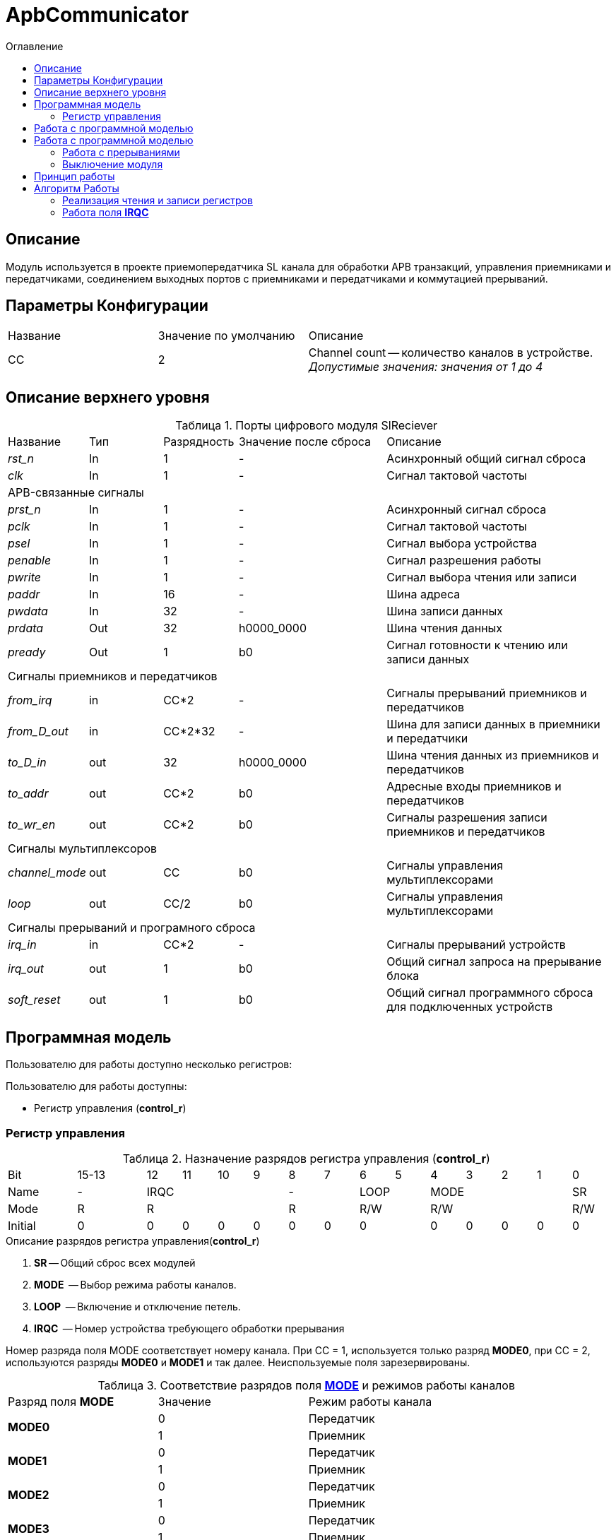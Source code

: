 = ApbCommunicator
:Date:      31.11.2017
:Revision:  0.5
:toc:       right
:icons:     font
:source-highlighter: rouge
:table-caption:     Таблица
:listing-caption:   Код
:chapter-label:     Глава
:toc-title:         Оглавление
:version-label:     Версия
:figure-caption:    Рисунок
:imagesdir:         ./../img/

[[communicator-main-description]]
== Описание
Модуль используется в проекте приемопередатчика SL канала для обработки APB транзакций, управления приемниками и передатчиками, соединением выходных портов с приемниками и передатчиками и коммутацией прерываний.


[[communicator-params]]
== Параметры Конфигурации
[cols="2*^1,1*<2", halign="left", width=99%]
|===
|Название      |Значение по умолчанию |Описание
|CC            |2                     |Channel count -- количество каналов в устройстве. _Допустимые значения: значения от 1 до 4_
|===

[[communicator-top-level-description]]
== Описание верхнего уровня
.Порты цифрового модуля SlReciever
[cols="3*^1,1*^2,1*<3", halign="left", width=99%]
|===
|Название      |Тип   |Разрядность |Значение после сброса |Описание
|_rst_n_       |In    |1           | -                    |Асинхронный общий сигнал сброса
|_clk_         |In    |1           | -                    |Сигнал тактовой частоты
5+|APB-связанные сигналы
|_prst_n_      |In    |1           | -                    |Асинхронный сигнал сброса
|_pclk_        |In    |1           | -                    |Cигнал тактовой частоты
|_psel_        |In    |1           | -                    |Cигнал выбора устройства
|_penable_     |In    |1           | -                    |Cигнал разрешения работы
|_pwrite_      |In    |1           | -                    |Cигнал выбора чтения или записи
|_paddr_       |In    |16          | -                    |Шина адреса
|_pwdata_      |In    |32          | -                    |Шина записи данных
|_prdata_      |Out   |32          |h0000_0000            |Шина чтения данных
|_pready_      |Out   |1           |b0                    |Cигнал готовности к чтению или записи данных
5+|Сигналы приемников и передатчиков
|_from_irq_      |in     |CC&#42;2                 | -                    |Сигналы прерываний приемников и передатчиков
|_from_D_out_    |in     |CC&#42;2&#42;32          | -                    |Шина для записи данных в приемники и передатчики
|_to_D_in_       |out    |32                       |h0000_0000            |Шина чтения данных из приемников и передатчиков
|_to_addr_       |out    |CC&#42;2                 |b0                    |Адресные входы приемников и передатчиков
|_to_wr_en_      |out    |CC&#42;2                 |b0                    |Сигналы разрешения записи приемников и передатчиков
5+|Сигналы мультиплексоров
|_channel_mode_  |out    |CC                       |b0                    |Сигналы управления мультиплексорами
|_loop_          |out    |CC/2                     |b0                    |Сигналы управления мультиплексорами
5+|Сигналы прерываний и програмного сброса
|_irq_in_        |in     |CC&#42;2                 |-                     |Сигналы прерываний
устройств
|_irq_out_       |out    |1                        |b0                    |Общий сигнал запроса на прерывание блока
|_soft_reset_    |out    |1                        |b0                    |Общий сигнал программного сброса для подключенных устройств
|===

[[communicator-programm-model]]
== Программная модель
.Пользователю для работы доступно несколько регистров:
Пользователю для работы доступны:

* Регистр управления (*control_r*)


=== Регистр управления
[[communicator_control_table]]
.Назначение разрядов регистра управления (*control_r*)

[cols="1*^2,1*^2,13*^1", width=99%]
|===
|Bit        |15-13      |12 |11 |10 |9   |8 | 7  |6  |5  |4 |3 |2 |1 |0
|Name       |-        4+|IRQC          2+|-    2+|LOOP 4+|MODE       |SR
|Mode       |R        4+|R             2+|R    2+|R/W  4+|R/W        |R/W
|Initial    |0          |0  |0  |0  |0   |0 |0 2+|0      |0 |0 |0 |0 |0
|===


.Описание разрядов регистра управления(*control_r*)
. *SR* -- Общий сброс всех модулей
. *MODE*  -- Выбор режима работы каналов.
. *LOOP*  -- Включение и отключение петель.
. *IRQC*  -- Номер устройства требующего обработки прерывания

Номер разряда поля MODE соответствует номеру канала. При СС = 1, используется только разряд *MODE0*, при СС = 2, используются разряды *MODE0* и *MODE1* и так далее. Неиспользуемые поля зарезервированы.


.Соответствие разрядов поля <<tr_conf_table,*MODE*>> и режимов работы каналов
[cols="2*^,1*<2", width=99%]
|===
|Разряд поля *MODE*        |Значение |Режим работы канала
.2+|*MODE0*                |0        |Передатчик
                           |1     1+<|Приемник
.2+|*MODE1*                |0        |Передатчик
                           |1     1+<|Приемник
.2+|*MODE2*                |0        |Передатчик
                           |1     1+<|Приемник
.2+|*MODE3*                |0        |Передатчик
                           |1     1+<|Приемник
|===
При СС = 1, используется только разряд *MODE0*, при СС = 2, используются разряды *MODE0* и *MODE1* и так далее. Неиспользуемые поля зарезервированы.

.Соответствие разряда <<communicator_control_table,*LOOP0*>> и наличия петли между 0 и 1 каналом
[cols="3*^", width=99%]
|===
|Значение разряда *LOOP0*  |Значение выражения  (*MODE0*==*MODE1*)  | Наличие петли между каналами 0 и 1
|0                         |0                                       |нет
|0                         |1                                       |нет
|1                         |0                                       |нет
|1                         |1                                       |да
|===
Возможность создания петли между каналами 0 и 1 предусмотрена только при значениях CC > 2.
Если CC = 1, поля *LOOP0* и *LOOP1* зарезервированы.

.Соответствие разряда <<communicator_control_table,*LOOP1*>> и наличия петли между 2 и 3 каналом
[cols="3*^", width=99%]
|===
|Значение разряда *LOOP1*  |Значение выражения  (*MODE2*==*MODE3*)  | Наличие петли между каналами 2 и 3
|0                         |0                                       |нет
|0                         |1                                       |нет
|1                         |0                                       |нет
|1                         |1                                       |да
|===
Возможность создания петли между каналами 2 и 3 предусмотрена только при значении CC = 4.
Если CC < 4, поле *LOOP1* зарезервировано.

== Работа с программной моделью

Запись и чтение регистра управления происходит описанию шины Apb.


== Работа с программной моделью

Запись и чтение регистра управления происходит по шине Apb.
Также модуль обеспечивает чтение и запись регистров всех подключенных к нему приемников и передатчиков.

.Адресное пространство модуля ApbCommunicator
[cols="4*^", width=99%]
|===
|Смещение относительно BASE_ADDRESS  |Устройство |Регистр |Номер канала
|0  |ApbCommunicator   |Управления   | -
|1  |Передатчик        |Служебный .4+| 0
|2  |Передатчик        |Данных
|3  |Приемник          |Служебный
|4  |Приемник          |Данных
|5  |Передатчик        |Служебный .4+| 1
|6  |Передатчик        |Данных
|7  |Приемник          |Служебный
|8  |Приемник          |Данных
|9  |Передатчик        |Служебный .4+| 2
|10 |Передатчик        |Данных
|11 |Приемник          |Служебный
|12 |Приемник          |Данных
|13 |Передатчик        |Служебный .4+| 3
|14 |Передатчик        |Данных
|15 |Приемник          |Служебный
|16 |Приемник          |Данных
|===

Если параметр CC не равен 4, адреса отсутствующих каналов остаются не занятыми.

=== Работа с прерываниями

В поле IRQC содержится номер устройства первым запросившего обработку прерывания. После того, как прерывание этого устройства будет обработано, в IRQC будет помещен адрес следующего устройства, запрашивающего обработку прерывания.

=== Выключение модуля
Чтобы выключить модуль необходимо записать 1 в разряд *SR* регистра управления.

Отправка и прием всех сообщений устройствами прекращается. Сбрасываются все поля регистров устройств отвечающие за состояние.

== Принцип работы

В ходе работы, обрабатывает транзакции APB шины и на основе транзакций управляет приемниками и передатчиками.


== Алгоритм Работы

=== Реализация чтения и записи регистров
image::image_ApbCommunicator_SM.png[title="Конечный автомат модуля ApbCommunicator", align="center"]

В устройстве используются следующие вспомогательные сигналы и регистры:
[cols="3*^1,1*^2,1*<3", halign="left", width=99%]
|===
|Название           |Тип     |Разрядность  |Значение после сброса  |Описание
|_loc_addr_         |сигнал  |16           |h0000 - BASE_ADDRESS | Сигнал внутреннего адреса устройства
|_loc_addr_is_corr_ |сигнал  |1            |b0 |Сигнал проверки _loc_addr_ на соответствие содержимому таблицы <<comm_addr_table,адресного пространства>>.
|===

Если значение _loc_addr_ соответствует одному из описанных в таблице  <<comm_addr_table,адресного пространства>>, а также вход _psel_ выставлен в единицу, модуль начинает транзакцию, и в зависимости от значения _pwrite_ конечный автомат  переходит из состояния IDLE в состояние READ или WRITE.

В состоянии READ на порт _prdata_ в зависимости от значения _loc_addr_ выставляется либо содержимое регистра управления, либо содержимое части шины _from_D_out_[32*(_loc_addr_):(32*(_loc_addr_-1)+1)].  На выход _pready_ выставляется 1.  Из состояния READ модуль переходит в состояние READEND.

В состоянии READ_END на выход выход _pready_ выставляется 0. Модуль переходит в состояние IDLE.

В состоянии WRITE на yа выход _pready_ выставляется 1.  Из состояния WRITE модуль переходит в состояние WRITE_END.

=== Работа поля *IRQC*

Работа поля *IRQC* организована при помощи буфера глубиной N и шириной CC*2. Когда один из разрядов _irq_in_ переключается в единицу и буфер не полон, в буфер записывается содержимое порта _irq_in_. Когда всем разрядам установленным в единицы в буфере соотвествует нули в разрядах _irq_in_ из буфера считывается значение.

Значение *IRQC* это номер разряда буфера, значение которого равно 1 и значение разряда того же номера входа _irq_in_ тоже равно 1. Если этому условию соотвествует несколько разрядов, то выбирается номер того разряда, приоритет которого больше. Большим приоритетом имеют разряды относящиеся к приемникам чем разряды относящиеся к передатчиков. Среди разрядов приемников больше приоритет у разряда, относящегося к каналу с меньшим номером.
